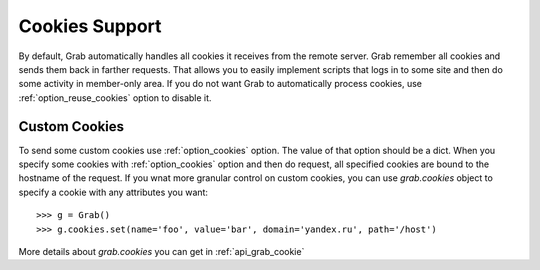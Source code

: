.. _grab_cookies:

Cookies Support
===============

By default, Grab automatically handles all cookies it receives from the remote server. Grab remember all cookies and sends them back in farther requests. That allows you to easily implement scripts that logs in to some site and then do some activity in member-only area. If you do not want Grab to automatically process cookies, use :ref:`option_reuse_cookies` option to disable it.

Custom Cookies
--------------

To send some custom cookies use :ref:`option_cookies` option. The value of that option should be a dict. When you specify some cookies with :ref:`option_cookies` option and then do request, all specified cookies are bound to the hostname of the request. If you wnat more granular control on custom cookies, you can use `grab.cookies` object to specify a cookie with any attributes you want::

    >>> g = Grab()
    >>> g.cookies.set(name='foo', value='bar', domain='yandex.ru', path='/host')

More details about `grab.cookies` you can get in :ref:`api_grab_cookie` 
